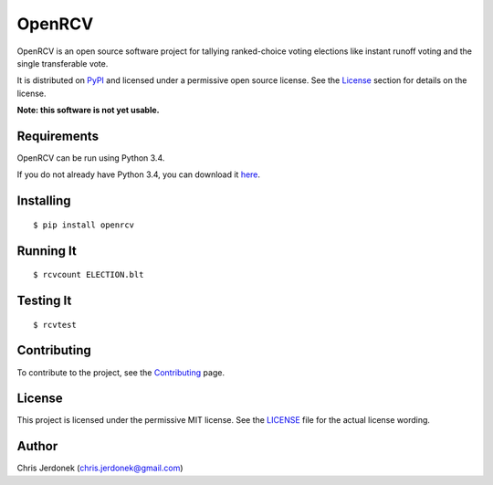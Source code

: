 OpenRCV
=======

|Build Status|

OpenRCV is an open source software project for tallying ranked-choice
voting elections like instant runoff voting and the single transferable
vote.

It is distributed on `PyPI <https://pypi.python.org/pypi/OpenRCV>`__ and
licensed under a permissive open source license. See the
`License <https://pypi.python.org/pypi/OpenRCV/#license>`__ section for
details on the license.

**Note: this software is not yet usable.**

Requirements
------------

OpenRCV can be run using Python 3.4.

If you do not already have Python 3.4, you can download it
`here <https://www.python.org/downloads/>`__.

Installing
----------

::

    $ pip install openrcv

Running It
----------

::

    $ rcvcount ELECTION.blt

Testing It
----------

::

    $ rcvtest

Contributing
------------

To contribute to the project, see the
`Contributing <https://github.com/cjerdonek/open-rcv/blob/master/docs/contributing.md>`__
page.

License
-------

This project is licensed under the permissive MIT license. See the
`LICENSE <https://github.com/cjerdonek/open-rcv/blob/master/LICENSE>`__
file for the actual license wording.

Author
------

Chris Jerdonek (chris.jerdonek@gmail.com)

.. |Build Status| image:: https://travis-ci.org/cjerdonek/open-rcv.svg?branch=master
   :target: https://travis-ci.org/cjerdonek/open-rcv
